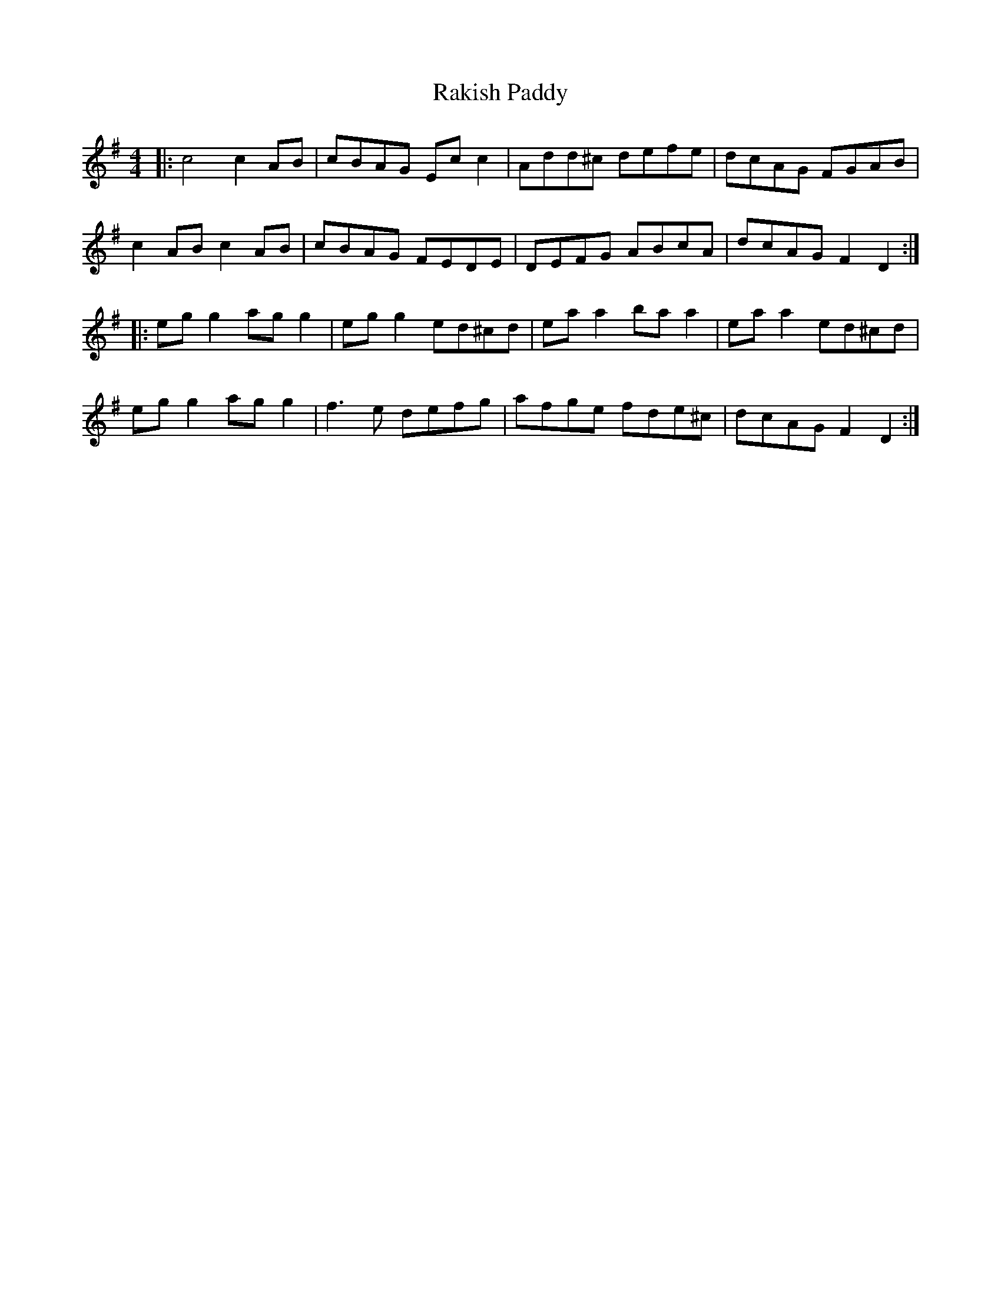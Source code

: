 X: 1
T: Rakish Paddy
R: reel
M: 4/4
L: 1/8
K: Ador
|:c4 c2 AB|cBAG Ec c2|Add^c defe| dcAG FGAB|
c2 AB c2 AB|cBAG FEDE|DEFG ABcA|dcAG F2 D2:|
|:eg g2 ag g2|eg g2 ed^cd|ea a2 ba a2|ea a2 ed^cd|
eg g2 ag g2|f3e defg|afge fde^c|dcAG F2 D2:|
